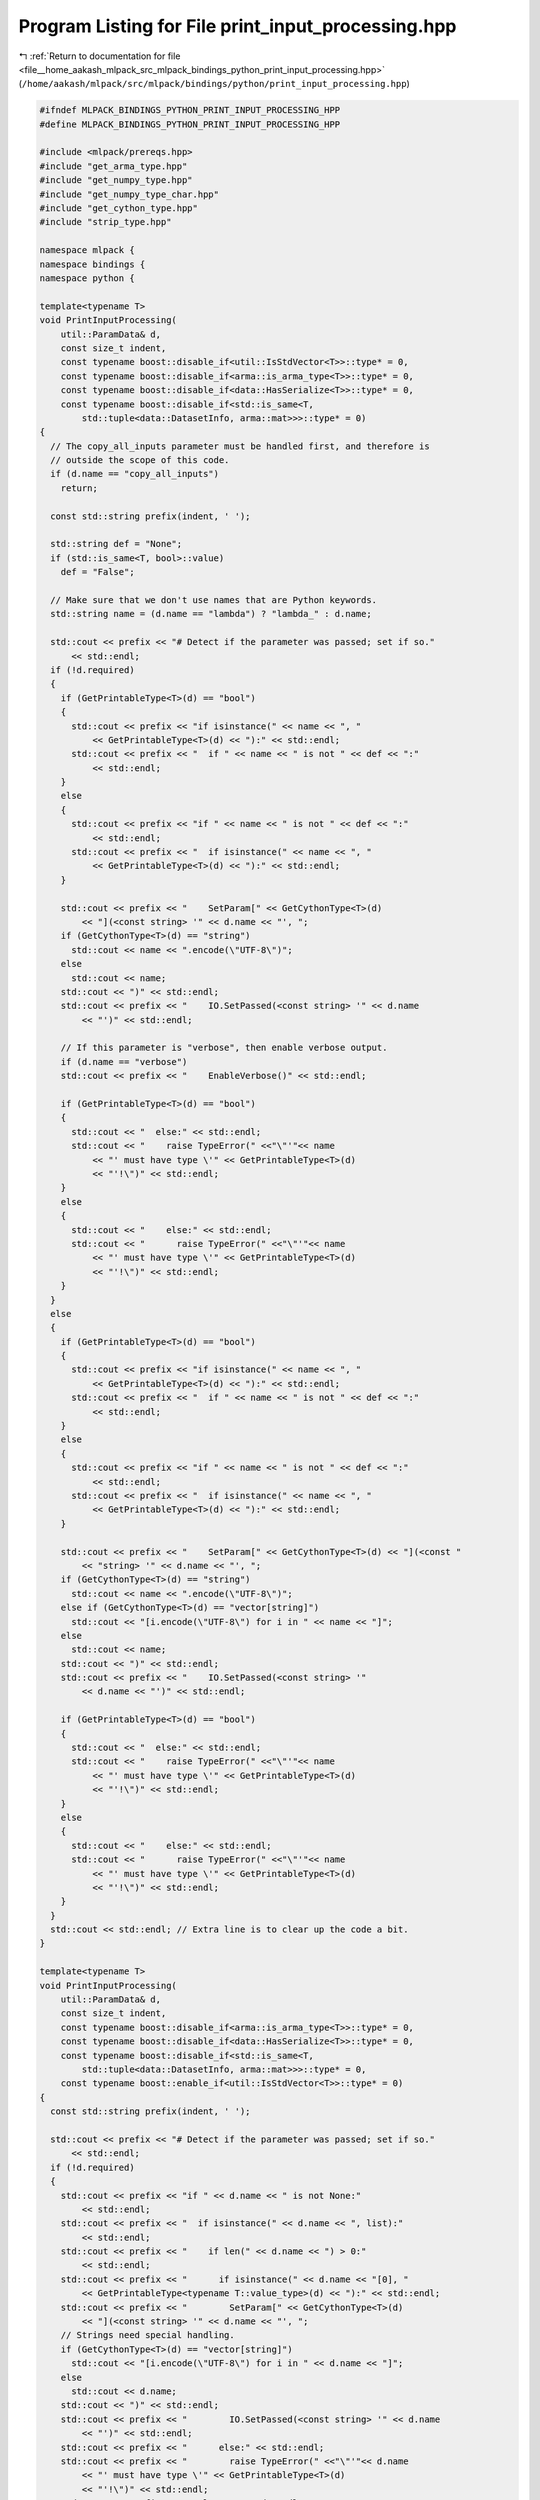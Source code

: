 
.. _program_listing_file__home_aakash_mlpack_src_mlpack_bindings_python_print_input_processing.hpp:

Program Listing for File print_input_processing.hpp
===================================================

|exhale_lsh| :ref:`Return to documentation for file <file__home_aakash_mlpack_src_mlpack_bindings_python_print_input_processing.hpp>` (``/home/aakash/mlpack/src/mlpack/bindings/python/print_input_processing.hpp``)

.. |exhale_lsh| unicode:: U+021B0 .. UPWARDS ARROW WITH TIP LEFTWARDS

.. code-block:: cpp

   
   #ifndef MLPACK_BINDINGS_PYTHON_PRINT_INPUT_PROCESSING_HPP
   #define MLPACK_BINDINGS_PYTHON_PRINT_INPUT_PROCESSING_HPP
   
   #include <mlpack/prereqs.hpp>
   #include "get_arma_type.hpp"
   #include "get_numpy_type.hpp"
   #include "get_numpy_type_char.hpp"
   #include "get_cython_type.hpp"
   #include "strip_type.hpp"
   
   namespace mlpack {
   namespace bindings {
   namespace python {
   
   template<typename T>
   void PrintInputProcessing(
       util::ParamData& d,
       const size_t indent,
       const typename boost::disable_if<util::IsStdVector<T>>::type* = 0,
       const typename boost::disable_if<arma::is_arma_type<T>>::type* = 0,
       const typename boost::disable_if<data::HasSerialize<T>>::type* = 0,
       const typename boost::disable_if<std::is_same<T,
           std::tuple<data::DatasetInfo, arma::mat>>>::type* = 0)
   {
     // The copy_all_inputs parameter must be handled first, and therefore is
     // outside the scope of this code.
     if (d.name == "copy_all_inputs")
       return;
   
     const std::string prefix(indent, ' ');
   
     std::string def = "None";
     if (std::is_same<T, bool>::value)
       def = "False";
   
     // Make sure that we don't use names that are Python keywords.
     std::string name = (d.name == "lambda") ? "lambda_" : d.name;
   
     std::cout << prefix << "# Detect if the parameter was passed; set if so."
         << std::endl;
     if (!d.required)
     {
       if (GetPrintableType<T>(d) == "bool")
       {
         std::cout << prefix << "if isinstance(" << name << ", "
             << GetPrintableType<T>(d) << "):" << std::endl;
         std::cout << prefix << "  if " << name << " is not " << def << ":"
             << std::endl;
       }
       else
       {
         std::cout << prefix << "if " << name << " is not " << def << ":"
             << std::endl;
         std::cout << prefix << "  if isinstance(" << name << ", "
             << GetPrintableType<T>(d) << "):" << std::endl;
       }
   
       std::cout << prefix << "    SetParam[" << GetCythonType<T>(d)
           << "](<const string> '" << d.name << "', ";
       if (GetCythonType<T>(d) == "string")
         std::cout << name << ".encode(\"UTF-8\")";
       else
         std::cout << name;
       std::cout << ")" << std::endl;
       std::cout << prefix << "    IO.SetPassed(<const string> '" << d.name
           << "')" << std::endl;
   
       // If this parameter is "verbose", then enable verbose output.
       if (d.name == "verbose")
       std::cout << prefix << "    EnableVerbose()" << std::endl;
   
       if (GetPrintableType<T>(d) == "bool")
       {
         std::cout << "  else:" << std::endl;
         std::cout << "    raise TypeError(" <<"\"'"<< name
             << "' must have type \'" << GetPrintableType<T>(d)
             << "'!\")" << std::endl;
       }
       else
       {
         std::cout << "    else:" << std::endl;
         std::cout << "      raise TypeError(" <<"\"'"<< name
             << "' must have type \'" << GetPrintableType<T>(d)
             << "'!\")" << std::endl;
       }
     }
     else
     {
       if (GetPrintableType<T>(d) == "bool")
       {
         std::cout << prefix << "if isinstance(" << name << ", "
             << GetPrintableType<T>(d) << "):" << std::endl;
         std::cout << prefix << "  if " << name << " is not " << def << ":"
             << std::endl;
       }
       else
       {
         std::cout << prefix << "if " << name << " is not " << def << ":"
             << std::endl;
         std::cout << prefix << "  if isinstance(" << name << ", "
             << GetPrintableType<T>(d) << "):" << std::endl;
       }
   
       std::cout << prefix << "    SetParam[" << GetCythonType<T>(d) << "](<const "
           << "string> '" << d.name << "', ";
       if (GetCythonType<T>(d) == "string")
         std::cout << name << ".encode(\"UTF-8\")";
       else if (GetCythonType<T>(d) == "vector[string]")
         std::cout << "[i.encode(\"UTF-8\") for i in " << name << "]";
       else
         std::cout << name;
       std::cout << ")" << std::endl;
       std::cout << prefix << "    IO.SetPassed(<const string> '"
           << d.name << "')" << std::endl;
   
       if (GetPrintableType<T>(d) == "bool")
       {
         std::cout << "  else:" << std::endl;
         std::cout << "    raise TypeError(" <<"\"'"<< name
             << "' must have type \'" << GetPrintableType<T>(d)
             << "'!\")" << std::endl;
       }
       else
       {
         std::cout << "    else:" << std::endl;
         std::cout << "      raise TypeError(" <<"\"'"<< name
             << "' must have type \'" << GetPrintableType<T>(d)
             << "'!\")" << std::endl;
       }
     }
     std::cout << std::endl; // Extra line is to clear up the code a bit.
   }
   
   template<typename T>
   void PrintInputProcessing(
       util::ParamData& d,
       const size_t indent,
       const typename boost::disable_if<arma::is_arma_type<T>>::type* = 0,
       const typename boost::disable_if<data::HasSerialize<T>>::type* = 0,
       const typename boost::disable_if<std::is_same<T,
           std::tuple<data::DatasetInfo, arma::mat>>>::type* = 0,
       const typename boost::enable_if<util::IsStdVector<T>>::type* = 0)
   {
     const std::string prefix(indent, ' ');
   
     std::cout << prefix << "# Detect if the parameter was passed; set if so."
         << std::endl;
     if (!d.required)
     {
       std::cout << prefix << "if " << d.name << " is not None:"
           << std::endl;
       std::cout << prefix << "  if isinstance(" << d.name << ", list):"
           << std::endl;
       std::cout << prefix << "    if len(" << d.name << ") > 0:"
           << std::endl;
       std::cout << prefix << "      if isinstance(" << d.name << "[0], "
           << GetPrintableType<typename T::value_type>(d) << "):" << std::endl;
       std::cout << prefix << "        SetParam[" << GetCythonType<T>(d)
           << "](<const string> '" << d.name << "', ";
       // Strings need special handling.
       if (GetCythonType<T>(d) == "vector[string]")
         std::cout << "[i.encode(\"UTF-8\") for i in " << d.name << "]";
       else
         std::cout << d.name;
       std::cout << ")" << std::endl;
       std::cout << prefix << "        IO.SetPassed(<const string> '" << d.name
           << "')" << std::endl;
       std::cout << prefix << "      else:" << std::endl;
       std::cout << prefix << "        raise TypeError(" <<"\"'"<< d.name
           << "' must have type \'" << GetPrintableType<T>(d)
           << "'!\")" << std::endl;
       std::cout << prefix << "  else:" << std::endl;
       std::cout << prefix << "    raise TypeError(" <<"\"'"<< d.name
           << "' must have type \'list'!\")" << std::endl;
     }
     else
     {
       std::cout << prefix << "if isinstance(" << d.name << ", list):"
           << std::endl;
       std::cout << prefix << "  if len(" << d.name << ") > 0:"
           << std::endl;
       std::cout << prefix << "    if isinstance(" << d.name << "[0], "
           << GetPrintableType<typename T::value_type>(d) << "):" << std::endl;
       std::cout << prefix << "      SetParam[" << GetCythonType<T>(d)
           << "](<const string> '" << d.name << "', ";
       // Strings need special handling.
       if (GetCythonType<T>(d) == "vector[string]")
         std::cout << "[i.encode(\"UTF-8\") for i in " << d.name << "]";
       else
         std::cout << d.name;
       std::cout << ")" << std::endl;
       std::cout << prefix << "      IO.SetPassed(<const string> '" << d.name
           << "')" << std::endl;
       std::cout << prefix << "    else:" << std::endl;
       std::cout << prefix << "      raise TypeError(" <<"\"'"<< d.name
           << "' must have type \'" << GetPrintableType<T>(d)
           << "'!\")" << std::endl;
       std::cout << prefix << "else:" << std::endl;
       std::cout << prefix << "  raise TypeError(" <<"\"'"<< d.name
           << "' must have type \'list'!\")" << std::endl;
     }
   }
   
   template<typename T>
   void PrintInputProcessing(
       util::ParamData& d,
       const size_t indent,
       const typename boost::disable_if<util::IsStdVector<T>>::type* = 0,
       const typename boost::enable_if<arma::is_arma_type<T>>::type* = 0)
   {
     const std::string prefix(indent, ' ');
   
     std::cout << prefix << "# Detect if the parameter was passed; set if so."
         << std::endl;
     if (!d.required)
     {
       if (T::is_row || T::is_col)
       {
         std::cout << prefix << "if " << d.name << " is not None:" << std::endl;
         std::cout << prefix << "  " << d.name << "_tuple = to_matrix("
             << d.name << ", dtype=" << GetNumpyType<typename T::elem_type>()
             << ", copy=IO.HasParam('copy_all_inputs'))" << std::endl;
         std::cout << prefix << "  if len(" << d.name << "_tuple[0].shape) > 1:"
             << std::endl;
         std::cout << prefix << "    if " << d.name << "_tuple[0]"
             << ".shape[0] == 1 or " << d.name << "_tuple[0].shape[1] == 1:"
             << std::endl;
         std::cout << prefix << "      " << d.name << "_tuple[0].shape = ("
             << d.name << "_tuple[0].size,)" << std::endl;
         std::cout << prefix << "  " << d.name << "_mat = arma_numpy.numpy_to_"
             << GetArmaType<T>() << "_" << GetNumpyTypeChar<T>() << "(" << d.name
             << "_tuple[0], " << d.name << "_tuple[1])" << std::endl;
         std::cout << prefix << "  SetParam[" << GetCythonType<T>(d)
             << "](<const string> '" << d.name << "', dereference("
             << d.name << "_mat))"<< std::endl;
         std::cout << prefix << "  IO.SetPassed(<const string> '" << d.name
             << "')" << std::endl;
         std::cout << prefix << "  del " << d.name << "_mat" << std::endl;
       }
       else
       {
         std::cout << prefix << "if " << d.name << " is not None:" << std::endl;
         std::cout << prefix << "  " << d.name << "_tuple = to_matrix("
             << d.name << ", dtype=" << GetNumpyType<typename T::elem_type>()
             << ", copy=IO.HasParam('copy_all_inputs'))" << std::endl;
         std::cout << prefix << "  if len(" << d.name << "_tuple[0].shape"
             << ") < 2:" << std::endl;
         std::cout << prefix << "    " << d.name << "_tuple[0].shape = (" << d.name
             << "_tuple[0].shape[0], 1)" << std::endl;
         std::cout << prefix << "  " << d.name << "_mat = arma_numpy.numpy_to_"
             << GetArmaType<T>() << "_" << GetNumpyTypeChar<T>() << "(" << d.name
             << "_tuple[0], " << d.name << "_tuple[1])" << std::endl;
         std::cout << prefix << "  SetParam[" << GetCythonType<T>(d)
             << "](<const string> '" << d.name << "', dereference("
             << d.name << "_mat))"<< std::endl;
         std::cout << prefix << "  IO.SetPassed(<const string> '" << d.name
             << "')" << std::endl;
         std::cout << prefix << "  del " << d.name << "_mat" << std::endl;
       }
     }
     else
     {
       if (T::is_row || T::is_col)
       {
         std::cout << prefix << d.name << "_tuple = to_matrix(" << d.name
             << ", dtype=" << GetNumpyType<typename T::elem_type>()
             << ", copy=IO.HasParam('copy_all_inputs'))" << std::endl;
         std::cout << prefix << "if len(" << d.name << "_tuple[0].shape) > 1:"
             << std::endl;
         std::cout << prefix << "  if " << d.name << "_tuple[0].shape[0] == 1 or "
             << d.name << "_tuple[0].shape[1] == 1:" << std::endl;
         std::cout << prefix << "    " << d.name << "_tuple[0].shape = ("
             << d.name << "_tuple[0].size,)" << std::endl;
         std::cout << prefix << d.name << "_mat = arma_numpy.numpy_to_"
             << GetArmaType<T>() << "_" << GetNumpyTypeChar<T>() << "(" << d.name
             << "_tuple[0], " << d.name << "_tuple[1])" << std::endl;
         std::cout << prefix << "SetParam[" << GetCythonType<T>(d)
             << "](<const string> '" << d.name << "', dereference("
             << d.name << "_mat))"<< std::endl;
         std::cout << prefix << "IO.SetPassed(<const string> '" << d.name << "')"
             << std::endl;
         std::cout << prefix << "del " << d.name << "_mat" << std::endl;
       }
       else
       {
         std::cout << prefix << d.name << "_tuple = to_matrix(" << d.name
             << ", dtype=" << GetNumpyType<typename T::elem_type>()
             << ", copy=IO.HasParam('copy_all_inputs'))" << std::endl;
         std::cout << prefix << "if len(" << d.name << "_tuple[0].shape) > 2:"
             << std::endl;
         std::cout << prefix << "  " << d.name << "_tuple[0].shape = (" << d.name
             << "_tuple[0].shape[0], 1)" << std::endl;
         std::cout << prefix << d.name << "_mat = arma_numpy.numpy_to_"
             << GetArmaType<T>() << "_" << GetNumpyTypeChar<T>() << "(" << d.name
             << "_tuple[0], " << d.name << "_tuple[1])" << std::endl;
         std::cout << prefix << "SetParam[" << GetCythonType<T>(d)
             << "](<const string> '" << d.name << "', dereference(" << d.name
             << "_mat))" << std::endl;
         std::cout << prefix << "IO.SetPassed(<const string> '" << d.name << "')"
             << std::endl;
         std::cout << prefix << "del " << d.name << "_mat" << std::endl;
       }
     }
     std::cout << std::endl;
   }
   
   template<typename T>
   void PrintInputProcessing(
       util::ParamData& d,
       const size_t indent,
       const typename boost::disable_if<util::IsStdVector<T>>::type* = 0,
       const typename boost::disable_if<arma::is_arma_type<T>>::type* = 0,
       const typename boost::enable_if<data::HasSerialize<T>>::type* = 0)
   {
     // First, get the correct class name if needed.
     std::string strippedType, printedType, defaultsType;
     StripType(d.cppType, strippedType, printedType, defaultsType);
   
     const std::string prefix(indent, ' ');
   
     std::cout << prefix << "# Detect if the parameter was passed; set if so."
         << std::endl;
     if (!d.required)
     {
       std::cout << prefix << "if " << d.name << " is not None:" << std::endl;
       std::cout << prefix << "  try:" << std::endl;
       std::cout << prefix << "    SetParamPtr[" << strippedType << "]('" << d.name
           << "', (<" << strippedType << "Type?> " << d.name << ").modelptr, "
           << "IO.HasParam('copy_all_inputs'))" << std::endl;
       std::cout << prefix << "  except TypeError as e:" << std::endl;
       std::cout << prefix << "    if type(" << d.name << ").__name__ == '"
           << strippedType << "Type':" << std::endl;
       std::cout << prefix << "      SetParamPtr[" << strippedType << "]('"
           << d.name << "', (<" << strippedType << "Type> " << d.name
           << ").modelptr, IO.HasParam('copy_all_inputs'))" << std::endl;
       std::cout << prefix << "    else:" << std::endl;
       std::cout << prefix << "      raise e" << std::endl;
       std::cout << prefix << "  IO.SetPassed(<const string> '" << d.name << "')"
           << std::endl;
     }
     else
     {
       std::cout << prefix << "try:" << std::endl;
       std::cout << prefix << "  SetParamPtr[" << strippedType << "]('" << d.name
           << "', (<" << strippedType << "Type?> " << d.name << ").modelptr, "
           << "IO.HasParam('copy_all_inputs'))" << std::endl;
       std::cout << prefix << "except TypeError as e:" << std::endl;
       std::cout << prefix << "  if type(" << d.name << ").__name__ == '"
           << strippedType << "Type':" << std::endl;
       std::cout << prefix << "    SetParamPtr[" << strippedType << "]('" << d.name
           << "', (<" << strippedType << "Type> " << d.name << ").modelptr, "
           << "IO.HasParam('copy_all_inputs'))" << std::endl;
       std::cout << prefix << "  else:" << std::endl;
       std::cout << prefix << "    raise e" << std::endl;
       std::cout << prefix << "IO.SetPassed(<const string> '" << d.name << "')"
           << std::endl;
     }
     std::cout << std::endl;
   }
   
   template<typename T>
   void PrintInputProcessing(
       util::ParamData& d,
       const size_t indent,
       const typename boost::disable_if<util::IsStdVector<T>>::type* = 0,
       const typename boost::enable_if<std::is_same<T,
           std::tuple<data::DatasetInfo, arma::mat>>>::type* = 0)
   {
     // The user should pass in a matrix type of some sort.
     const std::string prefix(indent, ' ');
   
     std::cout << prefix << "cdef np.ndarray " << d.name << "_dims" << std::endl;
     std::cout << prefix << "# Detect if the parameter was passed; set if so."
         << std::endl;
     if (!d.required)
     {
       std::cout << prefix << "if " << d.name << " is not None:" << std::endl;
       std::cout << prefix << "  " << d.name << "_tuple = to_matrix_with_info("
           << d.name << ", dtype=np.double, copy=IO.HasParam('copy_all_inputs'))"
           << std::endl;
       std::cout << prefix << "  if len(" << d.name << "_tuple[0].shape"
           << ") < 2:" << std::endl;
       std::cout << prefix << "    " << d.name << "_tuple[0].shape = (" << d.name
           << "_tuple[0].shape[0], 1)" << std::endl;
       std::cout << prefix << "  " << d.name << "_mat = arma_numpy.numpy_to_mat_d("
           << d.name << "_tuple[0], " << d.name << "_tuple[1])" << std::endl;
       std::cout << prefix << "  " << d.name << "_dims = " << d.name
           << "_tuple[2]" << std::endl;
       std::cout << prefix << "  SetParamWithInfo[arma.Mat[double]](<const "
           << "string> '" << d.name << "', dereference(" << d.name << "_mat), "
           << "<const cbool*> " << d.name << "_dims.data)" << std::endl;
       std::cout << prefix << "  IO.SetPassed(<const string> '" << d.name
           << "')" << std::endl;
       std::cout << prefix << "  del " << d.name << "_mat" << std::endl;
     }
     else
     {
       std::cout << prefix << d.name << "_tuple = to_matrix_with_info(" << d.name
           << ", dtype=np.double, copy=IO.HasParam('copy_all_inputs'))"
           << std::endl;
       std::cout << prefix << "if len(" << d.name << "_tuple[0].shape"
           << ") < 2:" << std::endl;
       std::cout << prefix << "  " << d.name << "_tuple[0].shape = (" << d.name
           << "_tuple[0].shape[0], 1)" << std::endl;
       std::cout << prefix << d.name << "_mat = arma_numpy.numpy_to_mat_d("
           << d.name << "_tuple[0], " << d.name << "_tuple[1])" << std::endl;
       std::cout << prefix << d.name << "_dims = " << d.name << "_tuple[2]"
           << std::endl;
       std::cout << prefix << "SetParamWithInfo[arma.Mat[double]](<const "
           << "string> '" << d.name << "', dereference(" << d.name << "_mat), "
           << "<const cbool*> " << d.name << "_dims.data)" << std::endl;
       std::cout << prefix << "IO.SetPassed(<const string> '" << d.name << "')"
           << std::endl;
       std::cout << prefix << "del " << d.name << "_mat" << std::endl;
     }
     std::cout << std::endl;
   }
   
   template<typename T>
   void PrintInputProcessing(util::ParamData& d,
                             const void* input,
                             void* /* output */)
   {
     PrintInputProcessing<typename std::remove_pointer<T>::type>(d,
         *((size_t*) input));
   }
   
   } // namespace python
   } // namespace bindings
   } // namespace mlpack
   
   #endif
